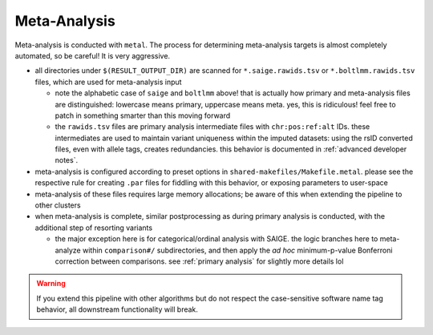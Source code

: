 .. _`meta-analysis pipeline`:

Meta-Analysis
=============

Meta-analysis is conducted with ``metal``. The process for determining
meta-analysis targets is almost completely automated, so be careful! It
is very aggressive.

- all directories under ``$(RESULT_OUTPUT_DIR)`` are scanned for
  ``*.saige.rawids.tsv`` or ``*.boltlmm.rawids.tsv`` files, which
  are used for meta-analysis input

  - note the alphabetic case of ``saige`` and ``boltlmm`` above! that is
    actually how primary and meta-analysis files are distinguished: lowercase
    means primary, uppercase means meta. yes, this is ridiculous! feel free
    to patch in something smarter than this moving forward
  - the ``rawids.tsv`` files are primary analysis intermediate files with
    ``chr:pos:ref:alt`` IDs. these intermediates are used to maintain variant
    uniqueness within the imputed datasets: using the rsID converted files,
    even with allele tags, creates redundancies. this behavior is documented
    in :ref:`advanced developer notes`.

- meta-analysis is configured according to preset options in ``shared-makefiles/Makefile.metal``.
  please see the respective rule for creating ``.par`` files for fiddling with this behavior,
  or exposing parameters to user-space
- meta-analysis of these files requires large memory allocations; be aware of this
  when extending the pipeline to other clusters
- when meta-analysis is complete, similar postprocessing as during primary analysis
  is conducted, with the additional step of resorting variants

  - the major exception here is for categorical/ordinal analysis with SAIGE.
    the logic branches here to meta-analyze within ``comparison#/`` subdirectories,
    and then apply the *ad hoc* minimum-p-value Bonferroni correction between
    comparisons. see :ref:`primary analysis` for slightly more details lol

.. warning::

   If you extend this pipeline with other algorithms but do not respect the
   case-sensitive software name tag behavior, all downstream functionality will break.

  

